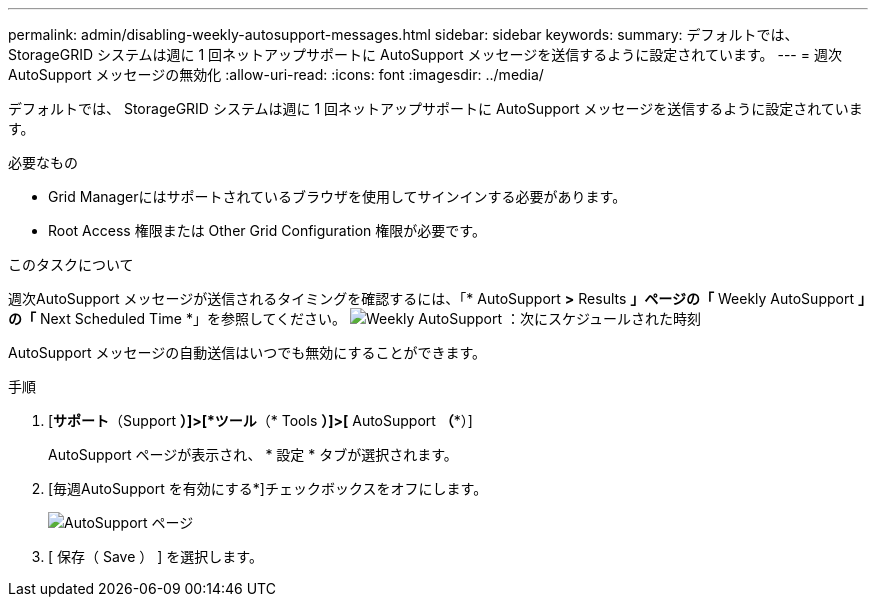 ---
permalink: admin/disabling-weekly-autosupport-messages.html 
sidebar: sidebar 
keywords:  
summary: デフォルトでは、 StorageGRID システムは週に 1 回ネットアップサポートに AutoSupport メッセージを送信するように設定されています。 
---
= 週次AutoSupport メッセージの無効化
:allow-uri-read: 
:icons: font
:imagesdir: ../media/


[role="lead"]
デフォルトでは、 StorageGRID システムは週に 1 回ネットアップサポートに AutoSupport メッセージを送信するように設定されています。

.必要なもの
* Grid Managerにはサポートされているブラウザを使用してサインインする必要があります。
* Root Access 権限または Other Grid Configuration 権限が必要です。


.このタスクについて
週次AutoSupport メッセージが送信されるタイミングを確認するには、「* AutoSupport *>* Results *」ページの「* Weekly AutoSupport *」の「* Next Scheduled Time *」を参照してください。 image:../media/autosupport_weekly_next_scheduled_time.png["Weekly AutoSupport ：次にスケジュールされた時刻"]

AutoSupport メッセージの自動送信はいつでも無効にすることができます。

.手順
. [*サポート*（Support *）]>[*ツール*（* Tools *）]>[* AutoSupport *（**）]
+
AutoSupport ページが表示され、 * 設定 * タブが選択されます。

. [毎週AutoSupport を有効にする*]チェックボックスをオフにします。
+
image::../media/autosupport_disable_weekly.png[AutoSupport ページ]

. [ 保存（ Save ） ] を選択します。

